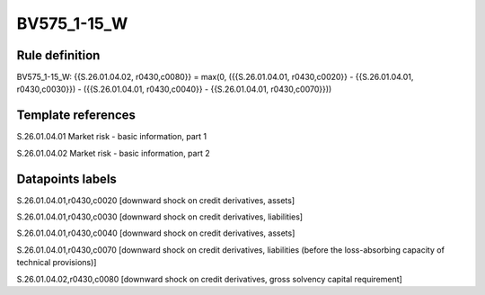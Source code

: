 ============
BV575_1-15_W
============

Rule definition
---------------

BV575_1-15_W: {{S.26.01.04.02, r0430,c0080}} = max(0, ({{S.26.01.04.01, r0430,c0020}} - {{S.26.01.04.01, r0430,c0030}}) - ({{S.26.01.04.01, r0430,c0040}} - {{S.26.01.04.01, r0430,c0070}}))


Template references
-------------------

S.26.01.04.01 Market risk - basic information, part 1

S.26.01.04.02 Market risk - basic information, part 2


Datapoints labels
-----------------

S.26.01.04.01,r0430,c0020 [downward shock on credit derivatives, assets]

S.26.01.04.01,r0430,c0030 [downward shock on credit derivatives, liabilities]

S.26.01.04.01,r0430,c0040 [downward shock on credit derivatives, assets]

S.26.01.04.01,r0430,c0070 [downward shock on credit derivatives, liabilities (before the loss-absorbing capacity of technical provisions)]

S.26.01.04.02,r0430,c0080 [downward shock on credit derivatives, gross solvency capital requirement]



